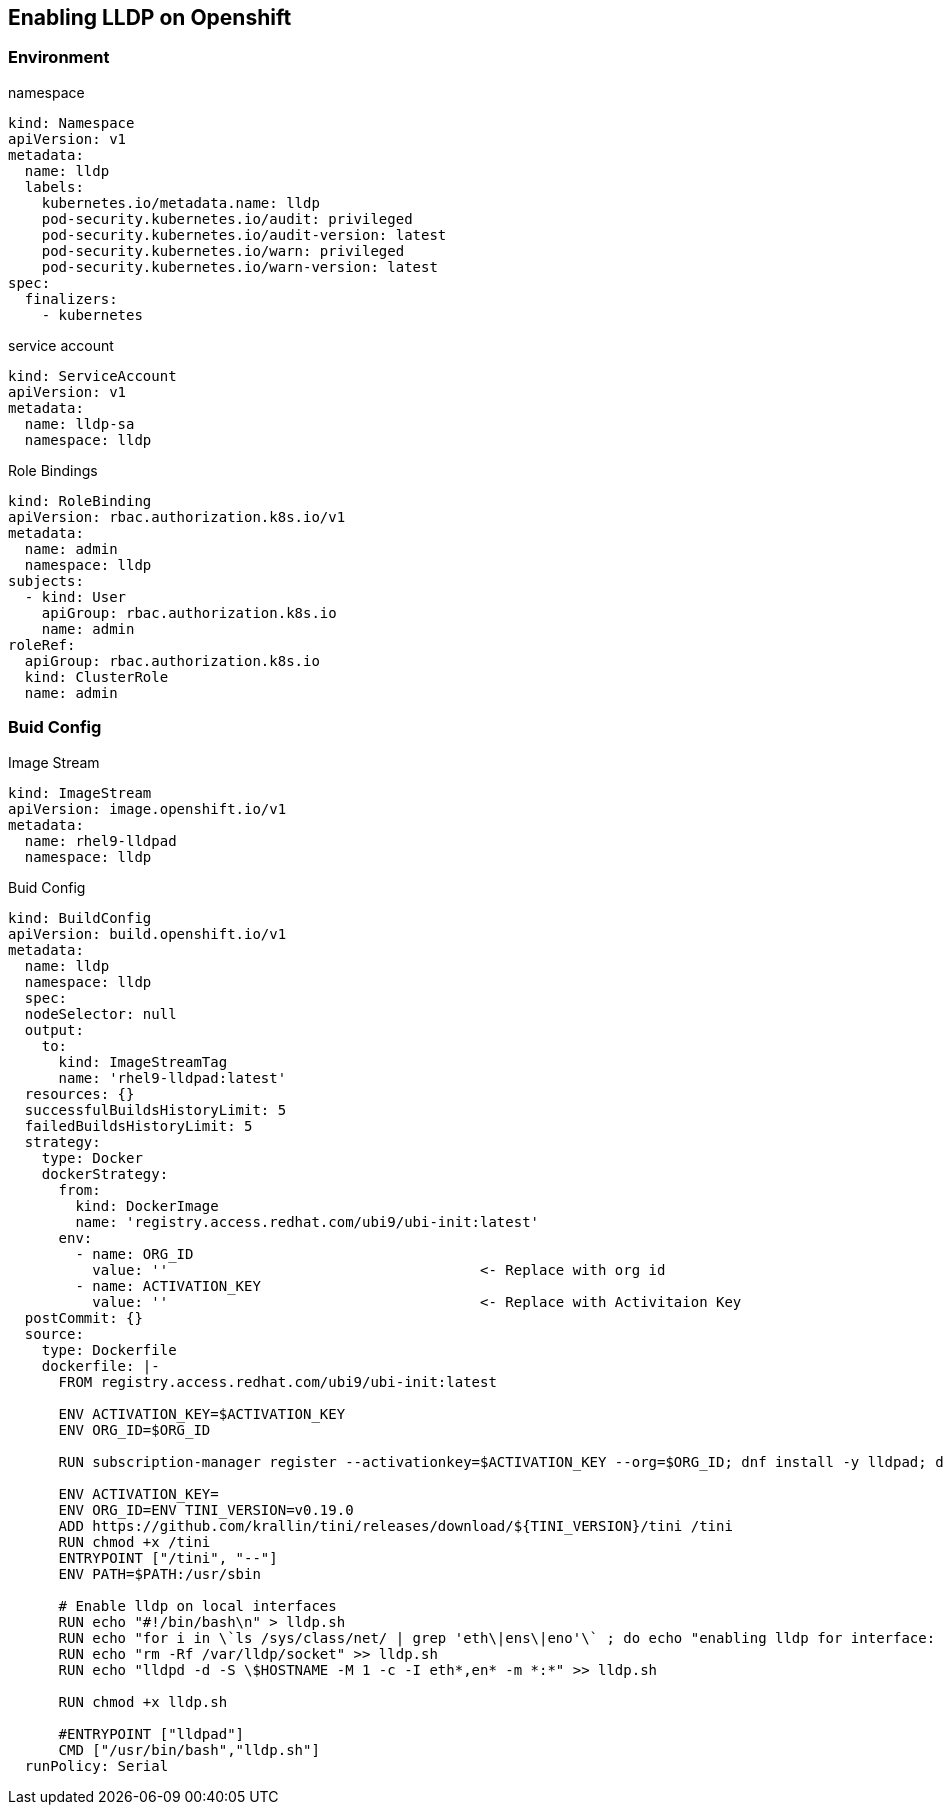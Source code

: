 == Enabling LLDP on Openshift

=== Environment

.namespace
----
kind: Namespace
apiVersion: v1
metadata:
  name: lldp
  labels:
    kubernetes.io/metadata.name: lldp
    pod-security.kubernetes.io/audit: privileged
    pod-security.kubernetes.io/audit-version: latest
    pod-security.kubernetes.io/warn: privileged
    pod-security.kubernetes.io/warn-version: latest
spec:
  finalizers:
    - kubernetes
----

.service account
----
kind: ServiceAccount
apiVersion: v1
metadata:
  name: lldp-sa
  namespace: lldp
----

.Role Bindings
----
kind: RoleBinding
apiVersion: rbac.authorization.k8s.io/v1
metadata:
  name: admin
  namespace: lldp
subjects:
  - kind: User
    apiGroup: rbac.authorization.k8s.io
    name: admin
roleRef:
  apiGroup: rbac.authorization.k8s.io
  kind: ClusterRole
  name: admin
----

=== Buid Config

.Image Stream
----
kind: ImageStream
apiVersion: image.openshift.io/v1
metadata:
  name: rhel9-lldpad
  namespace: lldp
----

.Buid Config
----
kind: BuildConfig
apiVersion: build.openshift.io/v1
metadata:
  name: lldp
  namespace: lldp
  spec:
  nodeSelector: null
  output:
    to:
      kind: ImageStreamTag
      name: 'rhel9-lldpad:latest'
  resources: {}
  successfulBuildsHistoryLimit: 5
  failedBuildsHistoryLimit: 5
  strategy:
    type: Docker
    dockerStrategy:
      from:
        kind: DockerImage
        name: 'registry.access.redhat.com/ubi9/ubi-init:latest'
      env:
        - name: ORG_ID
          value: ''                                     <- Replace with org id
        - name: ACTIVATION_KEY
          value: ''                                     <- Replace with Activitaion Key
  postCommit: {}
  source:
    type: Dockerfile
    dockerfile: |-
      FROM registry.access.redhat.com/ubi9/ubi-init:latest

      ENV ACTIVATION_KEY=$ACTIVATION_KEY
      ENV ORG_ID=$ORG_ID

      RUN subscription-manager register --activationkey=$ACTIVATION_KEY --org=$ORG_ID; dnf install -y lldpad; dnf install -y lldpd; subscription-manager clean

      ENV ACTIVATION_KEY=
      ENV ORG_ID=ENV TINI_VERSION=v0.19.0
      ADD https://github.com/krallin/tini/releases/download/${TINI_VERSION}/tini /tini
      RUN chmod +x /tini
      ENTRYPOINT ["/tini", "--"]
      ENV PATH=$PATH:/usr/sbin

      # Enable lldp on local interfaces
      RUN echo "#!/bin/bash\n" > lldp.sh
      RUN echo "for i in \`ls /sys/class/net/ | grep 'eth\|ens\|eno'\` ; do echo "enabling lldp for interface: \$i" ; lldptool set-lldp -i \$i adminStatus=rxtx ; lldptool -T -i \$i -V sysName enableTx=yes; lldptool -T -i \$i -V portDesc enableTx=yes ; lldptool -T -i $i -V sysDesc enableTx=yes; lldptool -T -i \$i -V sysCap enableTx=yes; lldptool -T -i \$i -V mngAddr enableTx=yes; done" >> lldp.sh
      RUN echo "rm -Rf /var/lldp/socket" >> lldp.sh
      RUN echo "lldpd -d -S \$HOSTNAME -M 1 -c -I eth*,en* -m *:*" >> lldp.sh

      RUN chmod +x lldp.sh

      #ENTRYPOINT ["lldpad"]
      CMD ["/usr/bin/bash","lldp.sh"]
  runPolicy: Serial
----

